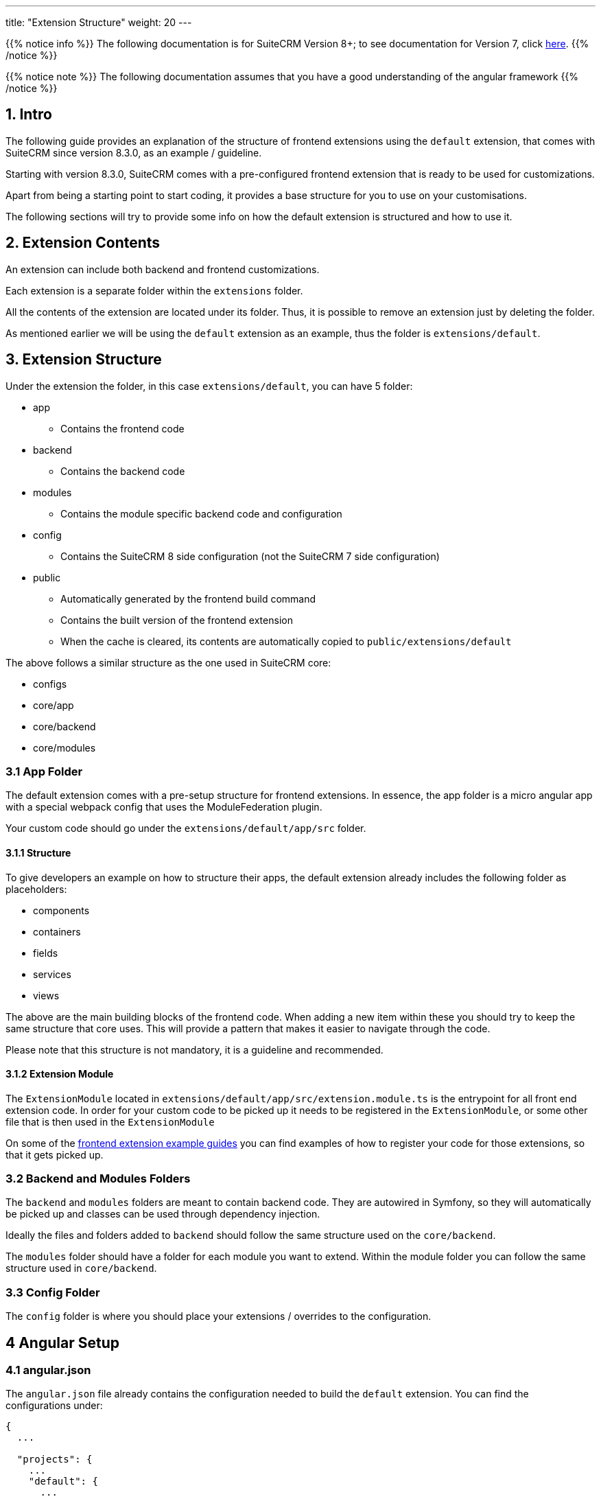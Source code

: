 ---
title: "Extension Structure"
weight: 20
---

:imagesdir: /images/en/8.x/developer/extensions/front-end/fe-extensions-setup

{{% notice info %}}
The following documentation is for SuiteCRM Version 8+; to see documentation for Version 7, click link:../../../../developer/introduction[here].
{{% /notice %}}


{{% notice note %}}
The following documentation assumes that you have a good understanding of the angular framework
{{% /notice %}}


== 1. Intro

The following guide provides an explanation of the structure of frontend extensions using the `default` extension, that comes with SuiteCRM since version 8.3.0, as an example / guideline.

Starting with version 8.3.0, SuiteCRM comes with a pre-configured frontend extension that is ready to be used for customizations.

Apart from being a starting point to start coding, it provides a base structure for you to use on your customisations.

The following sections will try to provide some info on how the default extension is structured and how to use it.

== 2. Extension Contents

An extension can include both backend and frontend customizations.

Each extension is a separate folder within the `extensions` folder.

All the contents of the extension are located under its folder. Thus, it is possible to remove an extension just by deleting the folder.

As mentioned earlier we will be using the `default` extension as an example, thus the folder is `extensions/default`.

== 3. Extension Structure

Under the extension the folder, in this case `extensions/default`, you can have 5 folder:

* app
** Contains the frontend code
* backend
** Contains the backend code
* modules
** Contains the module specific backend code and configuration
* config
** Contains the SuiteCRM 8 side configuration (not the SuiteCRM 7 side configuration)
* public
** Automatically generated by the frontend build command
** Contains the built version of the frontend extension
** When the cache is cleared, its contents are automatically copied to `public/extensions/default`

The above follows a similar structure as the one used in SuiteCRM core:

* configs
* core/app
* core/backend
* core/modules

=== 3.1 App Folder

The default extension comes with a pre-setup structure for frontend extensions. In essence, the app folder is a micro angular app with a special webpack config that uses the ModuleFederation plugin.

Your custom code should go under the `extensions/default/app/src` folder.

==== 3.1.1 Structure
To give developers an example on how to structure their apps, the default extension already includes the following folder as placeholders:

* components
* containers
* fields
* services
* views

The above are the main building blocks of the frontend code. When adding a new item within these you should try to keep the same structure that core uses. This will provide a pattern that makes it easier to navigate through the code.

Please note that this structure is not mandatory, it is a guideline and recommended.

==== 3.1.2 Extension Module

The `ExtensionModule` located in `extensions/default/app/src/extension.module.ts` is the entrypoint for all front end extension code.
In order for your custom code to be picked up it needs to be registered in the `ExtensionModule`, or some other file that is then used in the `ExtensionModule`

On some of the link:../frontend/examples/[frontend extension example guides] you can find examples of how to register your code for those extensions, so that it gets picked up.

=== 3.2 Backend and Modules Folders

The `backend` and `modules` folders are meant to contain backend code. They are autowired in Symfony, so they will automatically be picked up and classes can be used through dependency injection.

Ideally the files and folders added to `backend` should follow the same structure used on the `core/backend`.

The `modules` folder should have a folder for each module you want to extend. Within the module folder you can follow the same structure used in `core/backend`.

=== 3.3 Config Folder

The `config` folder is where you should place your extensions / overrides to the configuration.

== 4 Angular Setup

=== 4.1 angular.json
The `angular.json` file already contains the configuration needed to build the `default` extension. You can find the configurations under:

[source,json]
----
{
  ...

  "projects": {
    ...
    "default": {
      ...
    },

  ...
}
----

=== 4.2 package.json

The `package.json` contains 2 build commands that you can use:

==== 4.2.1 Development build

The following line in the `package.json` defines the dev build command

[source,json]
----
    "build-dev:default": "ng build default --configuration dev",
----

This command will build the default extension in a non-production mode.

Plus it will generate the files directly to the `public/extensions/default` folder, which allows to also use the `--watch` option.

Thus when developing, it is best to run:

[source,bash]
----
yarn run build-dev:default --watch
----

The command will stay on "watch" for changes to the files in the extension:

* It will automatically re-rebuild
* The re-build process is significantly faster than a full new build.
* After the auto re-build you just need to refresh your browser to get the changes
** Please use the `Empty Cache and Hard Reload" Option (or similar) from your browser to reload the page, to make sure you don't get any cached code

==== 4.2.2 Production Build

The following line in the `package.json` defines the production build command

[source,json]
----
    "build:default": "ng build default --configuration production",
----

This command will build the default extension in a production mode.

It will also generate the extension to the "final" location within the package: `extensions/default/public`. This is the location for the production extension code.

When the cache is cleared, using a `php bin/console cache:clear` or by deleting the cache, the code from `extensions/default/public` will be copied to `public/extensions/default`.

The reason to have two places for the code is:

* `extensions/default/public`
** Is the place to keep the built front end code.
** When the extension is installed in a new instance all the code comes with it, just by copying the `extensions/default` folder
** It also makes it easier to remove / disable an extension

* `public/extensions/default`
** Is a web accessible folder
** Since `extensions/default/public` is not a publicly accessible folder, the front end code needs to be copied over to a location that is web accessible.
** It is not the main source for the code, on every cache clear it will be deleted and the contents from `extensions/default/public` will be copied again

Therefore, after you've written and tested your extension using the dev command, you should run the following to build a "package-ready" and production version of your extension:

[source,bash]
----
yarn run build:default
----
